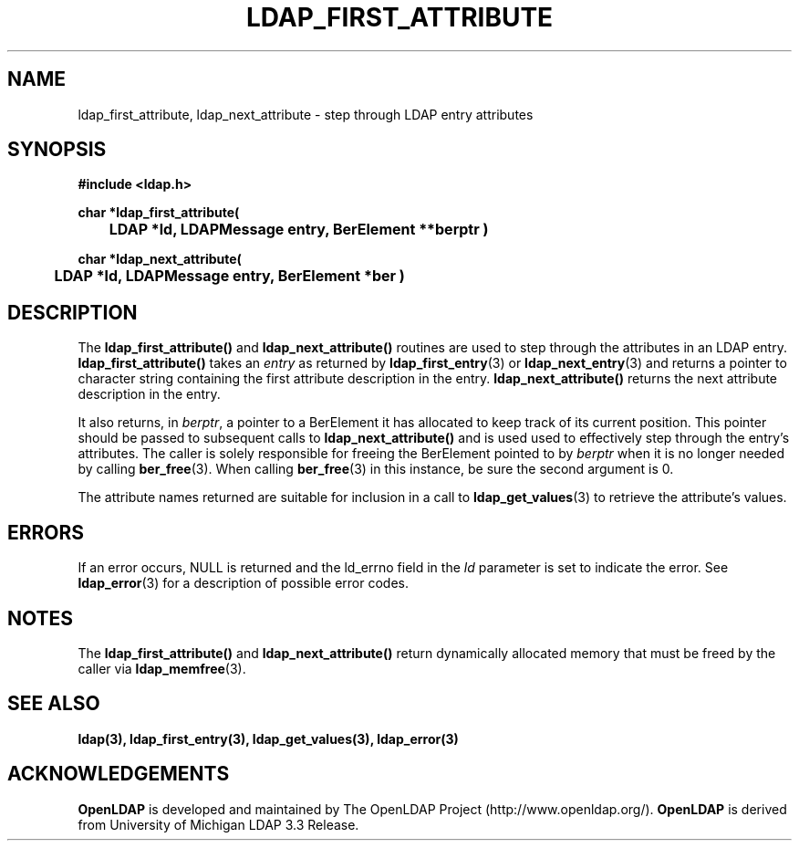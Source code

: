 .TH LDAP_FIRST_ATTRIBUTE 3 "23 July 2001" "OpenLDAP LDVERSION"
.\" $OpenLDAP$
.\" Copyright 1998-2000 The OpenLDAP Foundation All Rights Reserved.
.\" Copying restrictions apply.  See COPYRIGHT/LICENSE.
.SH NAME
ldap_first_attribute, ldap_next_attribute \- step through LDAP entry attributes
.SH SYNOPSIS
.nf
.ft B
#include <ldap.h>
.LP
.ft B
char *ldap_first_attribute(
	LDAP *ld, LDAPMessage entry, BerElement **berptr )
.LP
.ft B
char *ldap_next_attribute(
	LDAP *ld, LDAPMessage entry, BerElement *ber )
.SH DESCRIPTION
The
.B ldap_first_attribute()
and
.B ldap_next_attribute()
routines are used
to step through the attributes in an LDAP entry.
.B ldap_first_attribute()
takes an \fIentry\fP as returned by
.BR ldap_first_entry (3)
or
.BR ldap_next_entry (3)
and returns a pointer to character string
containing the first attribute description in the entry.
.B ldap_next_attribute()
returns the next attribute description in the entry.
.LP
It also returns, in \fIberptr\fP, a pointer to a BerElement it has
allocated to keep track of its current position.  This pointer should
be passed to subsequent calls to
.B ldap_next_attribute()
and is used used
to effectively step through the entry's attributes.  The caller is
solely responsible for freeing the BerElement pointed to by \fIberptr\fP
when it is no longer needed by calling
.BR ber_free (3).
When calling
.BR ber_free (3)
in this instance, be sure the second argument is 0.
.LP
The attribute names returned are suitable for inclusion in a call
to
.BR ldap_get_values (3)
to retrieve the attribute's values.
.SH ERRORS
If an error occurs, NULL is returned and the ld_errno field in the
\fIld\fP parameter is set to indicate the error.  See
.BR ldap_error (3)
for a description of possible error codes.
.SH NOTES
The
.B ldap_first_attribute()
and
.B ldap_next_attribute()
return dynamically allocated memory that must be freed by the caller via
.BR ldap_memfree (3).   
.SH SEE ALSO
.BR ldap(3),
.BR ldap_first_entry(3),
.BR ldap_get_values(3),
.BR ldap_error(3)
.SH ACKNOWLEDGEMENTS
.B	OpenLDAP
is developed and maintained by The OpenLDAP Project (http://www.openldap.org/).
.B	OpenLDAP
is derived from University of Michigan LDAP 3.3 Release.  
